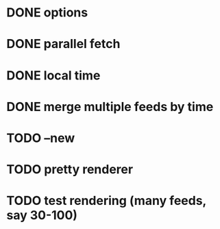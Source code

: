 * DONE options
* DONE parallel fetch
* DONE local time
* DONE merge multiple feeds by time
* TODO --new
* TODO pretty renderer
* TODO test rendering (many feeds, say 30-100)
